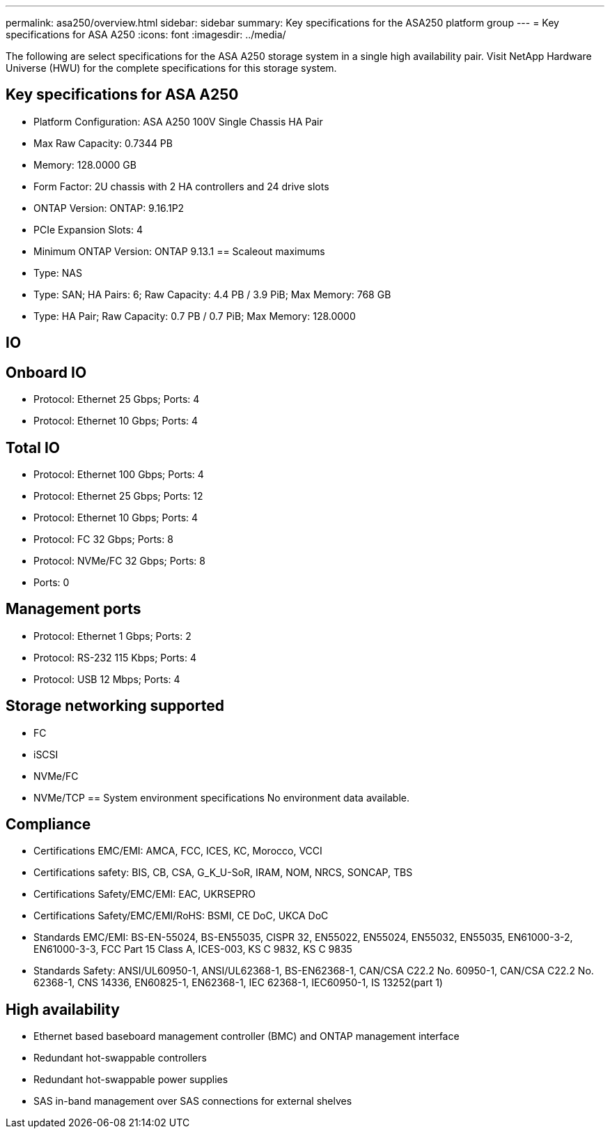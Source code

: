 ---
permalink: asa250/overview.html
sidebar: sidebar
summary: Key specifications for the ASA250 platform group
---
= Key specifications for ASA A250
:icons: font
:imagesdir: ../media/

[.lead]
The following are select specifications for the ASA A250 storage system in a single high availability pair. Visit NetApp Hardware Universe (HWU) for the complete specifications for this storage system.

== Key specifications for ASA A250

* Platform Configuration: ASA A250 100V Single Chassis HA Pair
* Max Raw Capacity: 0.7344 PB
* Memory: 128.0000 GB
* Form Factor: 2U chassis with 2 HA controllers and 24 drive slots
* ONTAP Version: ONTAP: 9.16.1P2
* PCIe Expansion Slots: 4
* Minimum ONTAP Version: ONTAP 9.13.1
== Scaleout maximums
* Type: NAS
* Type: SAN; HA Pairs: 6; Raw Capacity: 4.4 PB / 3.9 PiB; Max Memory: 768 GB
* Type: HA Pair; Raw Capacity: 0.7 PB / 0.7 PiB; Max Memory: 128.0000

== IO

== Onboard IO
* Protocol: Ethernet 25 Gbps; Ports: 4
* Protocol: Ethernet 10 Gbps; Ports: 4

== Total IO
* Protocol: Ethernet 100 Gbps; Ports: 4
* Protocol: Ethernet 25 Gbps; Ports: 12
* Protocol: Ethernet 10 Gbps; Ports: 4
* Protocol: FC 32 Gbps; Ports: 8
* Protocol: NVMe/FC  32 Gbps; Ports: 8
* Ports: 0

== Management ports
* Protocol: Ethernet 1 Gbps; Ports: 2
* Protocol: RS-232 115 Kbps; Ports: 4
* Protocol: USB 12 Mbps; Ports: 4

== Storage networking supported
* FC
* iSCSI
* NVMe/FC 
* NVMe/TCP
== System environment specifications
No environment data available.

== Compliance
* Certifications EMC/EMI: AMCA,
FCC,
ICES,
KC,
Morocco,
VCCI
* Certifications safety: BIS,
CB,
CSA,
G_K_U-SoR,
IRAM,
NOM,
NRCS,
SONCAP,
TBS
* Certifications Safety/EMC/EMI: EAC,
UKRSEPRO
* Certifications Safety/EMC/EMI/RoHS: BSMI,
CE DoC,
UKCA DoC
* Standards EMC/EMI: BS-EN-55024,
BS-EN55035,
CISPR 32,
EN55022,
EN55024,
EN55032,
EN55035,
EN61000-3-2,
EN61000-3-3,
FCC Part 15 Class A,
ICES-003,
KS C 9832,
KS C 9835
* Standards Safety: ANSI/UL60950-1,
ANSI/UL62368-1,
BS-EN62368-1,
CAN/CSA C22.2 No. 60950-1,
CAN/CSA C22.2 No. 62368-1,
CNS 14336,
EN60825-1,
EN62368-1,
IEC 62368-1,
IEC60950-1,
IS 13252(part 1)

== High availability
* Ethernet based baseboard management controller (BMC) and ONTAP management interface
* Redundant hot-swappable controllers
* Redundant hot-swappable power supplies
* SAS in-band management over SAS connections for external shelves
